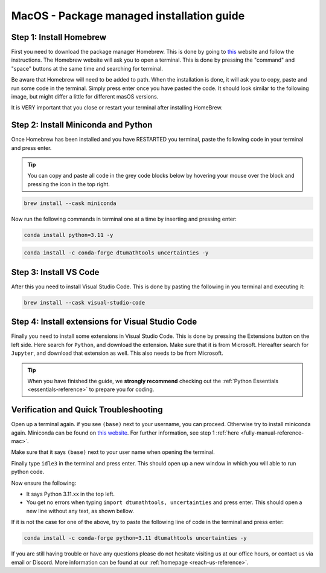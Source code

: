 .. _package-managed-reference-macos:


MacOS - Package managed installation guide
==========================================

.. button-ref:: manual-reference-windows
    :ref-type: ref
    :color: info

    Not using **MacOS**? Press here for **Windows** guides.

.. todo::
    Change color?

Step 1: Install Homebrew 
--------------------------
First you need to download the package manager Homebrew. This is done by going to `this <https://brew.sh>`_ website
and follow the instructions. The Homebrew website will ask you to open a terminal. This is
done by pressing the "command" and "space" buttons at the same time and searching for terminal.

.. todo::
   Insert image of spotlight search for terminal. 

.. image:: /images/install/macos-package-managed-homebrew.png
    :width: 400
    :align: center

Be aware that Homebrew will need to be added to path. When the installation is done, it will ask
you to copy, paste and run some code in the terminal. Simply press enter once you have pasted the code.
It should look similar to the following image, but might differ a little for different masOS versions.

.. image:: /images/install/macos-package-managed-homebrew-terminal-instructions.png
    :width: 400
    :align: center


It is VERY important that you close or restart your terminal after installing HomeBrew. 

Step 2: Install Miniconda and Python
-------------------------------------
Once Homebrew has been installed and you have RESTARTED you terminal, paste the following code in your terminal and press enter. 

.. tip::
    You can copy and paste all code in the grey code blocks below by hovering your mouse over the block and pressing the icon in the top right.

.. code-block:: bash

    brew install --cask miniconda

Now run the following commands in terminal one at a time by inserting and pressing enter:

.. code-block:: bash

    conda install python=3.11 -y
    
.. code-block:: bash

    conda install -c conda-forge dtumathtools uncertainties -y
    


Step 3: Install VS Code 
--------------------------
After this you need to install Visual Studio Code. This is done by pasting the following in you
terminal and executing it:

.. code-block:: bash

    brew install --cask visual-studio-code


Step 4: Install extensions for Visual Studio Code
-------------------------------------------------

.. |extensions| image:: /images/install/extensions.png
    :height: 25px


Finally you need to install some extensions in Visual Studio Code. This is done by pressing the
Extensions |extensions| button on the left side. Here search for ``Python``, and download the extension. Make
sure that it is from Microsoft. Hereafter search for ``Jupyter``, and download that extension as
well. This also needs to be from Microsoft.

.. image:: /images/install/macos-package-managed-python.png
      :width: 200
      :align: center

.. image:: /images/install/macos-package-managed-jupyter.png
      :width: 200
      :align: center

.. tip::
    When you have finished the guide, we **strongly recommend** checking out the :ref:`Python Essentials <essentials-reference>` to prepare you for coding.


Verification and Quick Troubleshooting
--------------------------------------
Open up a terminal again. if you see ``(base)`` next to your username, you can proceed. Otherwise
try to install miniconda again. Miniconda can be found on `this website  <https://docs.anaconda.com/miniconda/index.html#latest-miniconda-installer-links>`_. 
For further information, see step 1 :ref:`here <fully-manual-reference-mac>`.

.. todo::
    Insert image of the terminal with ``(base)`` next to the username

Make sure that it says ``(base)`` next to your user name when opening the terminal.

Finally type ``idle3`` in the terminal and press enter. This should open up a new window in which you will able to run python code.

Now ensure the following:

• It says Python 3.11.xx in the top left.
• You get no errors when typing ``import dtumathtools, uncertainties`` and press enter. This should open a new line without any text, as shown bellow.

.. todo::
    Insert image of ``idle3`` after import dtumathtools and uncertainties so they can see what it should look like.


If it is not the case for one of the above, try to paste the following line of code in the terminal and press enter:

.. code-block:: bash

     conda install -c conda-forge python=3.11 dtumathtools uncertainties -y


If you are still having trouble or have any questions please do not hesitate visiting us at our office hours, or contact us via email or Discord. More information can be found at our :ref:`homepage <reach-us-reference>`.
